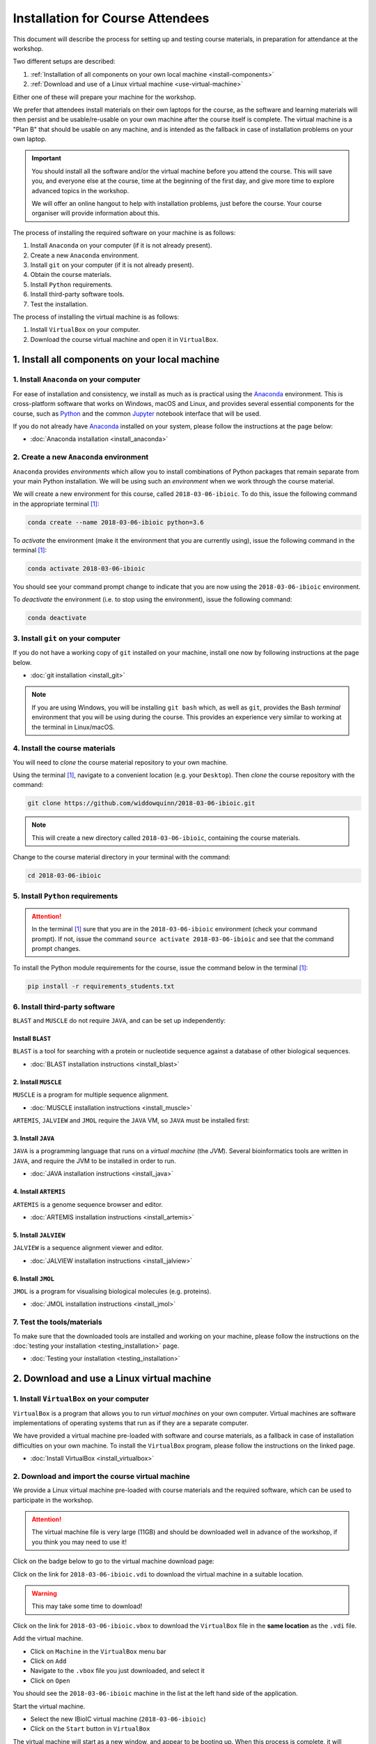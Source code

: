 .. _ibioic_installation_attendees:

*********************************
Installation for Course Attendees
*********************************

This document will describe the process for setting up and testing course materials,
in preparation for attendance at the workshop.

Two different setups are described:

1. :ref:`Installation of all components on your own local machine <install-components>`
2. :ref:`Download and use of a Linux virtual machine <use-virtual-machine>`

Either one of these will prepare your machine for the workshop.

We prefer that attendees install materials on their own laptops for the course, as the
software and learning materials will then persist and be usable/re-usable on your own
machine after the course itself is complete. The virtual machine is a "Plan B" that
should be usable on any machine, and is intended as the fallback in case of installation
problems on your own laptop.

.. IMPORTANT::
    You should install all the software and/or the virtual machine before you attend the course.
    This will save you, and everyone else at the course, time at the beginning of the
    first day, and give more time to explore advanced topics in the workshop.

    We will offer an online hangout to help with installation problems, just before the course.
    Your course organiser will provide information about this.

The process of installing the required software on your machine is as follows:

1. Install ``Anaconda`` on your computer (if it is not already present).
2. Create a new ``Anaconda`` environment.
3. Install ``git`` on your computer (if it is not already present).
4. Obtain the course materials.
5. Install ``Python`` requirements.
6. Install third-party software tools.
7. Test the installation.

The process of installing the virtual machine is as follows:

1. Install ``VirtualBox`` on your computer.
2. Download the course virtual machine and open it in ``VirtualBox``.

.. _install-components:

===============================================
1. Install all components on your local machine
===============================================

----------------------------------------
1. Install ``Anaconda`` on your computer
----------------------------------------

For ease of installation and consistency, we install as much as is practical using the
`Anaconda`_ environment. This is cross-platform software that works on Windows, macOS and Linux, and provides
several essential components for the course, such as `Python`_ and the common `Jupyter`_
notebook interface that will be used.

If you do not already have `Anaconda`_ installed on your system, please follow the instructions
at the page below:

- :doc:`Anaconda installation <install_anaconda>`

----------------------------------------
2. Create a new ``Anaconda`` environment
----------------------------------------

``Anaconda`` provides *environments* which allow you to install combinations of Python packages that
remain separate from your main Python installation. We will be using such an *environment* when we
work through the course material.

We will create a new environment for this course, called ``2018-03-06-ibioic``. To do this, issue the following command
in the appropriate terminal [#f1]_:

.. code-block:: bash

    conda create --name 2018-03-06-ibioic python=3.6

To *activate* the environment (make it the environment that you are currently using), issue the following
command in the terminal [#f1]_:

.. code-block:: bash

    conda activate 2018-03-06-ibioic

You should see your command prompt change to indicate that you are now using the ``2018-03-06-ibioic``
environment.

To *deactivate* the environment (i.e. to stop using the environment), issue the following command:

.. code-block:: bash

    conda deactivate


-----------------------------------
3. Install ``git`` on your computer
-----------------------------------

If you do not have a working copy of ``git`` installed on your machine, install one now by
following instructions at the page below.

- :doc:`git installation <install_git>`

.. NOTE::
    If you are using Windows, you will be installing ``git bash`` which, as well as ``git``,
    provides the Bash *terminal* environment that you will be using during the course. This
    provides an experience very similar to working at the terminal in Linux/macOS.


-------------------------------
4. Install the course materials
-------------------------------

You will need to *clone* the course material repository to your own machine.


Using the terminal [#f1]_, navigate to a convenient location (e.g. your ``Desktop``).
Then *clone* the course repository with the command:

.. code-block:: bash

    git clone https://github.com/widdowquinn/2018-03-06-ibioic.git

.. NOTE::
    This will create a new directory called ``2018-03-06-ibioic``, containing the course
    materials.


Change to the course material directory in your terminal with the command:

.. code-block:: bash

    cd 2018-03-06-ibioic

----------------------------------
5. Install ``Python`` requirements
----------------------------------

.. ATTENTION::
    In the terminal [#f1]_ sure that you are in the ``2018-03-06-ibioic`` environment (check your command prompt).
    If not, issue the command ``source activate 2018-03-06-ibioic`` and see that the command
    prompt changes.

To install the Python module requirements for the course, issue the command below in the
terminal [#f1]_:

.. code-block:: bash

    pip install -r requirements_students.txt


-------------------------------
6. Install third-party software
-------------------------------

``BLAST`` and ``MUSCLE`` do not require ``JAVA``, and can be set up independently:

^^^^^^^^^^^^^^^^^
Install ``BLAST``
^^^^^^^^^^^^^^^^^

``BLAST`` is a tool for searching with a protein or nucleotide sequence against a database of
other biological sequences.

- :doc:`BLAST installation instructions <install_blast>`

^^^^^^^^^^^^^^^^^^^^^
2. Install ``MUSCLE``
^^^^^^^^^^^^^^^^^^^^^

``MUSCLE`` is a program for multiple sequence alignment.

- :doc:`MUSCLE installation instructions <install_muscle>`

``ARTEMIS``, ``JALVIEW`` and ``JMOL`` require the ``JAVA`` VM, so ``JAVA`` must be installed first:

^^^^^^^^^^^^^^^^^^^
3. Install ``JAVA``
^^^^^^^^^^^^^^^^^^^

``JAVA`` is a programming language that runs on a *virtual machine* (the *JVM*). Several bioinformatics
tools are written in ``JAVA``, and require the JVM to be installed in order to run.

- :doc:`JAVA installation instructions <install_java>`

^^^^^^^^^^^^^^^^^^^^^^
4. Install ``ARTEMIS``
^^^^^^^^^^^^^^^^^^^^^^

``ARTEMIS`` is a genome sequence browser and editor.

- :doc:`ARTEMIS installation instructions <install_artemis>`

^^^^^^^^^^^^^^^^^^^^^^
5. Install ``JALVIEW``
^^^^^^^^^^^^^^^^^^^^^^

``JALVIEW`` is a sequence alignment viewer and editor.

- :doc:`JALVIEW installation instructions <install_jalview>`

^^^^^^^^^^^^^^^^^^^
6. Install ``JMOL``
^^^^^^^^^^^^^^^^^^^

``JMOL`` is a program for visualising biological molecules (e.g. proteins).

- :doc:`JMOL installation instructions <install_jmol>`


---------------------------
7. Test the tools/materials
---------------------------

To make sure that the downloaded tools are installed and working on your machine, please follow
the instructions on the :doc:`testing your installation <testing_installation>` page.

- :doc:`Testing your installation <testing_installation>`

.. _use-virtual-machine:

===========================================
2. Download and use a Linux virtual machine
===========================================

------------------------------------------
1. Install ``VirtualBox`` on your computer
------------------------------------------

``VirtualBox`` is a program that allows you to run *virtual machines* on your own computer.
Virtual machines are software implementations of operating systems that run as if they are
a separate computer.

We have provided a virtual machine pre-loaded with software and course materials, as a
fallback in case of installation difficulties on your own machine. To install the ``VirtualBox``
program, please follow the instructions on the linked page.

- :doc:`Install VirtualBox <install_virtualbox>`


-------------------------------------------------
2. Download and import the course virtual machine
-------------------------------------------------

We provide a Linux virtual machine pre-loaded with course materials and the required software,
which can be used to participate in the workshop.

.. ATTENTION::
    The virtual machine file is very large (11GB) and should be downloaded well in advance
    of the workshop, if you think you may need to use it!

Click on the badge below to go to the virtual machine download page:

.. image:: https://zenodo.org/badge/DOI/10.5281/zenodo.1184095.svg
   :target: https://zenodo.org/record/1184095

Click on the link for ``2018-03-06-ibioic.vdi`` to download the virtual machine in a suitable location.

.. WARNING::
    This may take some time to download!

Click on the link for ``2018-03-06-ibioic.vbox`` to download the ``VirtualBox`` file in the
**same location** as the ``.vdi`` file.

Add the virtual machine.

- Click on ``Machine`` in the ``VirtualBox`` menu bar
- Click on ``Add``
- Navigate to the ``.vbox`` file you just downloaded, and select it
- Click on ``Open``

You should see the ``2018-03-06-ibioic`` machine in the list at the left hand side
of the application.

Start the virtual machine.

- Select the new IBioIC virtual machine (``2018-03-06-ibioic``)
- Click on the ``Start`` button in ``VirtualBox``

The virtual machine will start as a new window, and appear to be booting up. When
this process is complete, it will present you with a login screen. Use the following
credentials to log in:

- Username: ``ibioic``
- Password: ``ibioic-course``

On successful login, you will see a standard Ubuntu desktop, and will be ready to
begin the course.



.. _Anaconda: http://continuum.io/downloads
.. _Anaconda Video Tutorial (macOS): https://www.youtube.com/watch?v=TcSAln46u9U
.. _Anaconda Video Tutorial (Windows): https://www.youtube.com/watch?v=xxQ0mzZ8UvA
.. _ARTEMIS: http://www.sanger.ac.uk/science/tools/artemis
.. _Bioconda: https://bioconda.github.io/
.. _BLAST: ftp://ftp.ncbi.nlm.nih.gov/blast/executables/blast+/LATEST/
.. _Git Bash video tutorial: https://www.youtube.com/watch?v=339AEqk9c-8
.. _Git downloads page: https://git-scm.com/
.. _Git for Windows installer: https://git-for-windows.github.io/
.. _Git Mavericks list: https://sourceforge.net/projects/git-osx-installer/files/
.. _GitHub: https://github.com
.. _GitHub Importer: https://help.github.com/articles/importing-a-repository-with-github-importer/
.. _JALVIEW: http://www.jalview.org/
.. _JMOL: http://jmol.sourceforge.net/
.. _MUSCLE: https://www.drive5.com/muscle/downloads.htm
.. _Jupyter: https://jupyter.org/
.. _Python: https://www.python.org/
.. _The Carpentries: https://www.facebook.com/carpentries/
.. _VirtualBox: https://www.virtualbox.org/wiki/Downloads

.. [#f1] The *terminal* means ``git bash`` on Windows, and Bash on Linux/macOS.

